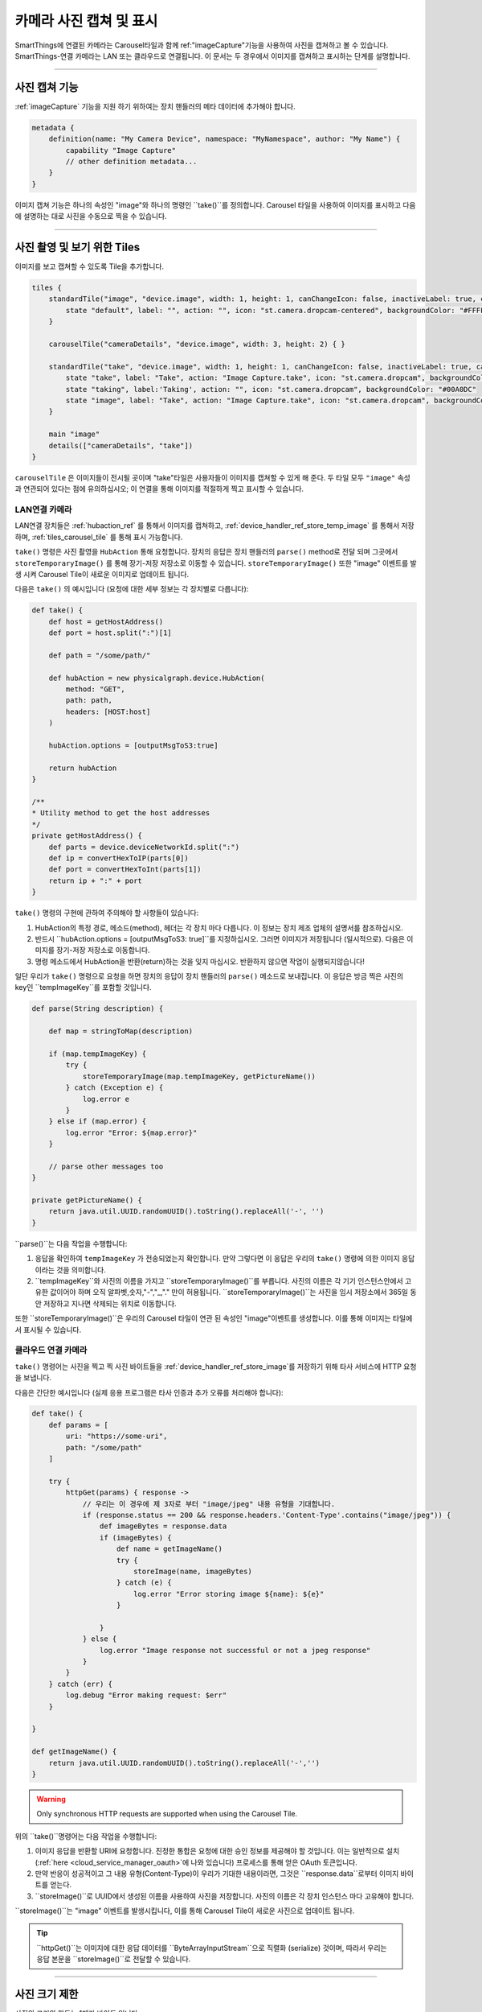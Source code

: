 .. _working_with_camera_photos:

===================
카메라 사진 캡쳐 및 표시
===================

SmartThings에 연결된 카메라는 Carousel타일과 함께 ref:"imageCapture"기능을 사용하여 사진을 캡쳐하고 볼 수 있습니다.
SmartThings-연결 카메라는 LAN 또는 클라우드로 연결됩니다. 이 문서는 두 경우에서 이미지를 캡쳐하고 표시하는 단계를 설명합니다.

----

사진 캡쳐 기능
-----------

:ref:`imageCapture` 기능을 지원 하기 위하여는 장치 핸들러의 메타 데이터에 추가해야 합니다.

.. code-block:: groovy

    metadata {
        definition(name: "My Camera Device", namespace: "MyNamespace", author: "My Name") {
            capability "Image Capture"
            // other definition metadata...
        }
    }

이미지 캡쳐 기능은 하나의 속성인 "image"와 하나의 명령인 ``take()``를 정의합니다.
Carousel 타일을 사용하여 이미지를 표시하고 다음에 설명하는 대로 사진을 수동으로 찍을 수 있습니다.

----

사진 촬영 및 보기 위한 Tiles
-----------------------

이미지를 보고 캡쳐할 수 있도록 Tile을 추가합니다.

.. code-block:: groovy

    tiles {
        standardTile("image", "device.image", width: 1, height: 1, canChangeIcon: false, inactiveLabel: true, canChangeBackground: true) {
            state "default", label: "", action: "", icon: "st.camera.dropcam-centered", backgroundColor: "#FFFFFF"
        }

        carouselTile("cameraDetails", "device.image", width: 3, height: 2) { }

        standardTile("take", "device.image", width: 1, height: 1, canChangeIcon: false, inactiveLabel: true, canChangeBackground: false) {
            state "take", label: "Take", action: "Image Capture.take", icon: "st.camera.dropcam", backgroundColor: "#FFFFFF", nextState:"taking"
            state "taking", label:'Taking', action: "", icon: "st.camera.dropcam", backgroundColor: "#00A0DC"
            state "image", label: "Take", action: "Image Capture.take", icon: "st.camera.dropcam", backgroundColor: "#FFFFFF", nextState:"taking"
        }

        main "image"
        details(["cameraDetails", "take"])
    }

``carouselTile`` 은 이미지들이 전시될 곳이며 "take"타일은 사용자들이 이미지를 캡쳐할 수 있게 해 준다.
두 타일 모두 ``"image"`` 속성과 연관되어 있다는 점에 유의하십시오; 이 연결을 통해 이미지를 적절하게 찍고 표시할 수 있습니다.

LAN연결 카메라
^^^^^^^^^^^

LAN연결 장치들은 :ref:`hubaction_ref` 를 통해서 이미지를 캡쳐하고, :ref:`device_handler_ref_store_temp_image` 를 통해서 저장하며, :ref:`tiles_carousel_tile` 를 통해 표시 가능합니다.

``take()`` 명령은 사진 촬영을 ``HubAction`` 통해 요청합니다.
장치의 응답은 장치 핸들러의 ``parse()`` method로 전달 되며 그곳에서 ``storeTemporaryImage()`` 를 통해 장기-저장 저장소로 이동할 수 있습니다.
``storeTemporaryImage()`` 또한 "image" 이벤트를 발생 시켜 Carousel Tile이 새로운 이미지로 업데이트 됩니다.

다음은 ``take()`` 의 예시입니다 (요청에 대한 세부 정보는 각 장치별로 다릅니다):

.. code-block:: groovy

    def take() {
        def host = getHostAddress()
        def port = host.split(":")[1]

        def path = "/some/path/"

        def hubAction = new physicalgraph.device.HubAction(
            method: "GET",
            path: path,
            headers: [HOST:host]
        )

        hubAction.options = [outputMsgToS3:true]

        return hubAction
    }

    /**
    * Utility method to get the host addresses
    */
    private getHostAddress() {
        def parts = device.deviceNetworkId.split(":")
        def ip = convertHexToIP(parts[0])
        def port = convertHexToInt(parts[1])
        return ip + ":" + port
    }

``take()`` 명령의 구현에 관하여 주의해야 할 사항들이 있습니다:

#. HubAction의 특정 경로, 메소드(method), 헤더는 각 장치 마다 다릅니다. 이 정보는 장치 제조 업체의 설명서를 참조하십시오.
#. 반드시 ``hubAction.options = [outputMsgToS3: true]``를 지정하십시오. 그러면 이미지가 저장됩니다 (일시적으로). 다음은 이미지를 장기-저장 저장소로 이동합니다.
#. 명령 메소드에서 HubAction을 반환(return)하는 것을 잊지 마십시오. 반환하지 않으면 작업이 실행되지않습니다!

일단 우리가 ``take()`` 명령으로 요청을 하면 장치의 응답이 장치 핸들러의 ``parse()`` 메소드로 보내집니다.
이 응답은 방금 찍은 사진의 key인 ``tempImageKey``를 포함할 것입니다.

.. code-block:: groovy

    def parse(String description) {

        def map = stringToMap(description)

        if (map.tempImageKey) {
            try {
                storeTemporaryImage(map.tempImageKey, getPictureName())
            } catch (Exception e) {
                log.error e
            }
        } else if (map.error) {
            log.error "Error: ${map.error}"
        }

        // parse other messages too
    }

    private getPictureName() {
        return java.util.UUID.randomUUID().toString().replaceAll('-', '')
    }

``parse()``는 다음 작업을 수행합니다:

#. 응답을 확인하여 ``tempImageKey`` 가 전송되었는지 확인합니다. 만약 그렇다면 이 응답은 우리의 ``take()`` 명령에 의한 이미지 응답이라는 것을 의미합니다.
#. ``tempImageKey``와 사진의 이름을 가지고 ``storeTemporaryImage()``를 부릅니다. 사진의 이름은 각 기기 인스턴스안에서 고유한 값이어야 하며 오직 알파벳,숫자,"-","_,"." 만이 허용됩니다. ``storeTemporaryImage()``는 사진을 임시 저장소에서 365일 동안 저장하고 지나면 삭제되는 위치로 이동합니다.

또한 ``storeTemporaryImage()``은 우리의 Carousel 타일이 연관 된 속성인 "image"이벤트를 생성합니다.
이를 통해 이미지는 타일에서 표시될 수 있습니다.

클라우드 연결 카메라
^^^^^^^^^^^^^^^

``take()`` 명령어는 사진을 찍고 찍 사진 바이트들을 :ref:`device_handler_ref_store_image`를 저장하기 위해 타사 서비스에 HTTP 요청을 보냅니다.

다음은 간단한 예시입니다 (실제 응용 프로그램은 타사 인증과 추가 오류를 처리해야 합니다):

.. code-block:: groovy

    def take() {
        def params = [
            uri: "https://some-uri",
            path: "/some/path"
        ]

        try {
            httpGet(params) { response ->
                // 우리는 이 경우에 제 3자로 부터 "image/jpeg" 내용 유형을 기대합니다.
                if (response.status == 200 && response.headers.'Content-Type'.contains("image/jpeg")) {
                    def imageBytes = response.data
                    if (imageBytes) {
                        def name = getImageName()
                        try {
                            storeImage(name, imageBytes)
                        } catch (e) {
                            log.error "Error storing image ${name}: ${e}"
                        }

                    }
                } else {
                    log.error "Image response not successful or not a jpeg response"
                }
            }
        } catch (err) {
            log.debug "Error making request: $err"
        }

    }

    def getImageName() {
        return java.util.UUID.randomUUID().toString().replaceAll('-','')
    }

.. warning::

    Only synchronous HTTP requests are supported when using the Carousel Tile.

위의 ``take()``명령어는 다음 작업을 수행합니다:

#. 이미지 응답을 반환할 URI에 요청합니다. 진정한 통합은 요청에 대한 승인 정보를 제공해야 할 것입니다. 이는 일반적으로 설치 (:ref:`here <cloud_service_manager_oauth>`에 나와 있습니다) 프로세스를 통해 얻은 OAuth 토큰입니다.
#. 만약 반응이 성공적이고 그 내용 유형(Content-Type)이 우리가 기대한 내용이라면, 그것은 ``response.data``로부터 이미지 바이트를 얻는다.
#. ``storeImage()``로 UUID에서 생성된 이름을 사용하여 사진을 저장합니다. 사진의 이름은 각 장치 인스턴스 마다 고유해야 합니다.

``storeImage()``는 "image" 이벤트를 발생시킵니다, 이를 통해 Carousel Tile이 새로운 사진으로 업데이트 됩니다.

.. tip::

    ``httpGet()``는 이미지에 대한 응답 데이터를 ``ByteArrayInputStream``으로 직렬화 (serialize) 것이며, 따라서 우리는 응답 본문을 ``storeImage()``로 전달할 수 있습니다.

----

사진 크기 제한
-----------

사진의 크기의 한도는 1메가 바이트 입니다.

``storeImage()``는 이 한도를 초과하면 ``InvalidParameterException`` Exception을 throw합니다.

이 한도를 넘는 사진을 ``HubAction``를 통해 찍으려 하는 경우에는 ``error`` 응답을 포함하는 메시지가 ``parse()``로 보내집니다:

.. code-block:: groovy

    def parse(String description) {
        def map = stringToMap(description)

        if (map.error) {
            log.error "error: ${map.error}"
        } else if (map.tempImageKey) {
            //...
        }
    }

----

.. _image_name_allowed_chars:

사진 이름에 허용되는 문자들
--------------------

사진 이름에는 알파벳과 숫자, "-", "_", 그리고 "."만이 허용됩니다.

만약 이름에 다른 문자가 포함되는 경우 ``storeTemporaryImage()`` 와 ``storeImage()``가 ``InvalidParameterException``를 throw합니다.

----

사진 저장 기한
-----------

``HubAction``을 통해 저장된 이미지는 24시간 동안 저장되며, 그 후 삭제됩니다 (따라서 ``storeTemporaryImage()`` 를 사용합니다)

``storeImage()`` 또는 ``storeTemporaryImage()``를 통해 저장된 이미지는 7일 동안 클라이언트가 사용할 수 있으며, SmartThings에 의해 365일 동안 저장됩니다.

----

지원되는 사진 포맷
--------------

``storeImage()``는 JPEG및 PNG이미지 형식을 모두 지원합니다.
컨텐츠 유형은 ``storeImage()``를 호출할 때 지정할 수 있습니다:

.. code-block:: groovy

    storeImage("some-image-name", imgBytes, "image/png")

기본적으로 ``"image/jpeg"``형식이 사용됩니다.

``HubAction``을 통해 캡처되고 ``storeTemporaryImage()``로 저장된 이미지는 JPEG형식이어야 합니다.

두 경우 모두 파일 확장명을 포함할 필요가 없습니다(예:이미지 이름에 ``".jpg"`` 또는 ``".png"``).

----

관련 문서
-------

- :ref:`storeTemporaryImage() reference documentation <device_handler_ref_store_temp_image>`
- :ref:`storeImage() reference documentation <device_handler_ref_store_image>`
- :ref:`HubAction reference documentation <hubaction_ref>`
- :ref:`Image Capture Capability reference documentation <imageCapture>`
- :ref:`Tiles documentation <device_handler_tiles>`


.. _ByteArrayInputStream: https://docs.oracle.com/javase/7/docs/api/java/io/ByteArrayInputStream.html
